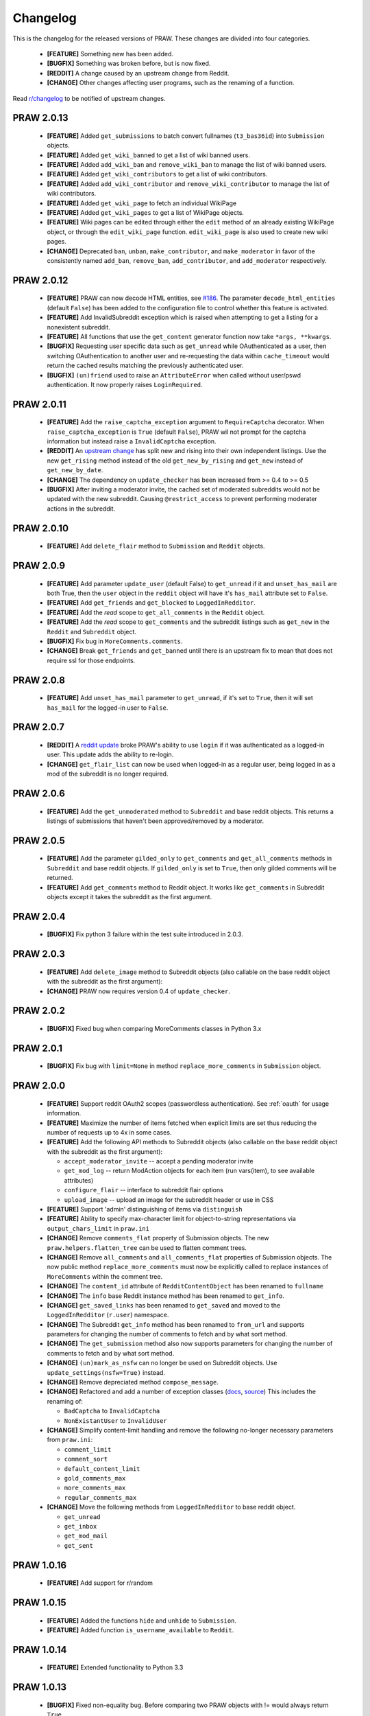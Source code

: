 Changelog
=========

This is the changelog for the released versions of PRAW. These changes are
divided into four categories.

 * **[FEATURE]** Something new has been added.
 * **[BUGFIX]** Something was broken before, but is now fixed.
 * **[REDDIT]** A change caused by an upstream change from Reddit.
 * **[CHANGE]** Other changes affecting user programs, such as the renaming of
   a function.

Read `r/changelog <http://www.reddit.com/r/changelog>`_ to be notified of
upstream changes.

PRAW 2.0.13
-----------

 * **[FEATURE]** Added ``get_submissions`` to batch convert fullnames
   (``t3_bas36id``) into ``Submission`` objects.
 * **[FEATURE]** Added ``get_wiki_banned`` to get a list of wiki banned users.
 * **[FEATURE]** Added ``add_wiki_ban`` and ``remove_wiki_ban`` to manage the
   list of wiki banned users.
 * **[FEATURE]** Added ``get_wiki_contributors`` to get a list of wiki
   contributors.
 * **[FEATURE]** Added ``add_wiki_contributor`` and ``remove_wiki_contributor``
   to manage the list of wiki contributors.
 * **[FEATURE]** Added ``get_wiki_page`` to fetch an individual WikiPage
 * **[FEATURE]** Added ``get_wiki_pages`` to get a list of WikiPage objects.
 * **[FEATURE]** Wiki pages can be edited through either the ``edit`` method of
   an already existing WikiPage object, or through the ``edit_wiki_page``
   function. ``edit_wiki_page`` is also used to create new wiki pages.
 * **[CHANGE]** Deprecated ``ban``, ``unban``, ``make_contributor``, and
   ``make_moderator`` in favor of the consistently named ``add_ban``,
   ``remove_ban``, ``add_contributor``, and ``add_moderator`` respectively.


PRAW 2.0.12
-----------

 * **[FEATURE]** PRAW can now decode HTML entities, see `#186
   <https://github.com/praw-dev/praw/issues/186>`_. The parameter
   ``decode_html_entities`` (default ``False``) has been added to the
   configuration file to control whether this feature is activated.
 * **[FEATURE]** Add InvalidSubreddit exception which is raised when attempting
   to get a listing for a nonexistent subreddit.
 * **[FEATURE]** All functions that use the ``get_content`` generator function
   now take ``*args, **kwargs``.
 * **[BUGFIX]** Requesting user specific data such as ``get_unread`` while
   OAuthenticated as a user, then switching OAuthentication to another user and
   re-requesting the data within ``cache_timeout`` would return the cached
   results matching the previously authenticated user.
 * **[BUGFIX]** ``(un)friend`` used to raise an ``AttributeError`` when called
   without user/pswd authentication. It now properly raises ``LoginRequired``.

PRAW 2.0.11
-----------

 * **[FEATURE]** Add the ``raise_captcha_exception`` argument to
   ``RequireCaptcha`` decorator.  When ``raise_captcha_exception`` is ``True``
   (default ``False``), PRAW wil not prompt for the captcha information but
   instead raise a ``InvalidCaptcha`` exception.
 * **[REDDIT]** An `upstream change
   <http://www.reddit.com/r/changelog/comments/191ngp/reddit_change_rising_is_now_its_own_tab_instead/>`_
   has split new and rising into their own independent listings. Use the new
   ``get_rising`` method instead of the old ``get_new_by_rising`` and
   ``get_new`` instead of ``get_new_by_date``.
 * **[CHANGE]** The dependency on ``update_checker`` has been increased from >=
   0.4 to >= 0.5
 * **[BUGFIX]** After inviting a moderator invite, the cached set of moderated
   subreddits would not be updated with the new subreddit. Causing
   ``@restrict_access`` to prevent performing moderater actions in the
   subreddit.

PRAW 2.0.10
-----------

 * **[FEATURE]** Add ``delete_flair`` method to ``Submission`` and ``Reddit``
   objects.

PRAW 2.0.9
----------

 * **[FEATURE]** Add parameter ``update_user`` (default False) to
   ``get_unread`` if it and ``unset_has_mail`` are both True, then the ``user``
   object in the ``reddit`` object will have it's ``has_mail`` attribute set to
   ``False``.
 * **[FEATURE]** Add ``get_friends`` and ``get_blocked`` to
   ``LoggedInRedditor``.
 * **[FEATURE]** Add the *read* scope to ``get_all_comments`` in the ``Reddit``
   object.
 * **[FEATURE]** Add the *read* scope to ``get_comments`` and the subreddit
   listings such as ``get_new`` in the ``Reddit`` and ``Subreddit`` object.
 * **[BUGFIX]** Fix bug in ``MoreComments.comments``.
 * **[CHANGE]** Break ``get_friends`` and ``get_banned`` until there is an
   upstream fix to mean that does not require ssl for those endpoints.

PRAW 2.0.8
----------

 * **[FEATURE]** Add ``unset_has_mail`` parameter to ``get_unread``, if it's
   set to ``True``, then it will set ``has_mail`` for the logged-in user to
   ``False``.

PRAW 2.0.7
----------

 * **[REDDIT]** A `reddit update <`http://redd.it/17oer0>`_ broke PRAW's
   ability to use ``login`` if it was authenticated as a logged-in user. This
   update adds the ability to re-login.
 * **[CHANGE]** ``get_flair_list`` can now be used when logged-in as a regular
   user, being logged in as a mod of the subreddit is no longer required.

PRAW 2.0.6
----------

 * **[FEATURE]** Add the ``get_unmoderated`` method to ``Subreddit`` and base
   reddit objects. This returns a listings of submissions that haven't been
   approved/removed by a moderator.


PRAW 2.0.5
----------

 * **[FEATURE]** Add the parameter ``gilded_only`` to ``get_comments`` and
   ``get_all_comments`` methods in ``Subreddit`` and base reddit objects. If
   ``gilded_only`` is set to ``True``, then only gilded comments will be
   returned.
 * **[FEATURE]** Add ``get_comments`` method to Reddit object. It works like
   ``get_comments`` in Subreddit objects except it takes the subreddit as the
   first argument.

PRAW 2.0.4
----------

 * **[BUGFIX]** Fix python 3 failure within the test suite introduced in 2.0.3.

PRAW 2.0.3
----------

 * **[FEATURE]** Add ``delete_image`` method to Subreddit objects (also
   callable on the base reddit object with the subreddit as the first
   argument):
 * **[CHANGE]** PRAW now requires version 0.4 of ``update_checker``.

PRAW 2.0.2
----------

 * **[BUGFIX]** Fixed bug when comparing MoreComments classes in Python 3.x

PRAW 2.0.1
----------

 * **[BUGFIX]** Fix bug with ``limit=None`` in method ``replace_more_comments``
   in ``Submission`` object.

PRAW 2.0.0
----------

 * **[FEATURE]** Support reddit OAuth2 scopes (passwordless authentication).
   See :ref:`oauth` for usage information.
 * **[FEATURE]** Maximize the number of items fetched when explicit limits are
   set thus reducing the number of requests up to 4x in some cases.
 * **[FEATURE]** Add the following API methods to Subreddit objects (also
   callable on the base reddit object with the subreddit as the first
   argument):

   * ``accept_moderator_invite`` -- accept a pending moderator invite
   * ``get_mod_log``  -- return ModAction objects for each item (run
     vars(item), to see available attributes)
   * ``configure_flair``  -- interface to subreddit flair options
   * ``upload_image`` -- upload an image for the subreddit header or use in
     CSS

 * **[FEATURE]** Support 'admin' distinguishing of items via ``distinguish``
 * **[FEATURE]** Ability to specify max-character limit for object-to-string
   representations via ``output_chars_limit`` in ``praw.ini``
 * **[CHANGE]** Remove ``comments_flat`` property of Submission objects. The
   new ``praw.helpers.flatten_tree`` can be used to flatten comment trees.
 * **[CHANGE]** Remove ``all_comments`` and ``all_comments_flat`` properties of
   Submission objects. The now public method ``replace_more_comments`` must now
   be explicitly called to replace instances of ``MoreComments`` within the
   comment tree.
 * **[CHANGE]** The ``content_id`` attribute of ``RedditContentObject`` has
   been renamed to ``fullname``
 * **[CHANGE]** The ``info`` base Reddit instance method has been renamed to
   ``get_info``.
 * **[CHANGE]** ``get_saved_links`` has been renamed to ``get_saved`` and moved
   to the ``LoggedInRedditor`` (``r.user``) namespace.
 * **[CHANGE]** The Subreddit ``get_info`` method has been renamed to
   ``from_url`` and supports parameters for changing the number of comments to
   fetch and by what sort method.
 * **[CHANGE]** The ``get_submission`` method also now supports parameters for
   changing the number of comments to fetch and by what sort method.
 * **[CHANGE]** ``(un)mark_as_nsfw`` can no longer be used on Subreddit
   objects. Use ``update_settings(nsfw=True)`` instead.
 * **[CHANGE]** Remove depreciated method ``compose_message``.
 * **[CHANGE]** Refactored and add a number of exception classes (`docs
   <https://python-reddit-api-wrapper.readthedocs.org/en/latest/
   praw.html#module-praw.errors>`_,
   `source <https://github.com/praw-dev/praw/blob/master/praw/errors.py>`_)
   This includes the renaming of:

   * ``BadCaptcha`` to ``InvalidCaptcha``
   * ``NonExistantUser`` to ``InvalidUser``

 * **[CHANGE]** Simplify content-limit handling and remove the following
   no-longer necessary parameters from ``praw.ini``:

   * ``comment_limit``
   * ``comment_sort``
   * ``default_content_limit``
   * ``gold_comments_max``
   * ``more_comments_max``
   * ``regular_comments_max``

 * **[CHANGE]** Move the following methods from ``LoggedInRedditor`` to base
   reddit object.

   * ``get_unread``
   * ``get_inbox``
   * ``get_mod_mail``
   * ``get_sent``

PRAW 1.0.16
-----------

 * **[FEATURE]** Add support for r/random

PRAW 1.0.15
-----------

 * **[FEATURE]** Added the functions ``hide`` and ``unhide`` to ``Submission``.
 * **[FEATURE]** Added function ``is_username_available`` to ``Reddit``.

PRAW 1.0.14
-----------

 * **[FEATURE]** Extended functionality to Python 3.3

PRAW 1.0.13
-----------

 * **[BUGFIX]** Fixed non-equality bug. Before comparing two PRAW objects with
   != would always return ``True``.
 * **[FEATURE]** Added the function ``my_contributions`` to
   ``LoggedInRedditor``.  Use this to find the subreddits where the user is an
   approved contributor.
 * **[CHANGE]** Voting on something will now force the next call to
   ``get_liked`` or ``get_disliked`` to re-query from the reddit rather than
   use the cache.

PRAW 1.0.12
-----------

 * **[FEATURE]** Support for optional 'prev' values added.

PRAW 1.0.11
-----------

 * **[FEATURE]** Added ``get_top`` to ``Reddit``.

PRAW 1.0.10
-----------

 * **[FEATURE]** Allow for the OS to not be identified when searching for
   ``praw.ini``.

PRAW 1.0.9
----------

 * **[FEATURE]** Added the functions ``mark_as_NSFW`` and ``unmark_as_NSFW`` to
   ``Submission`` and ``Subreddit`` .

PRAW 1.0.8
----------

 * **[CHANGE]** Printing a ``Submission`` to ``sys.stdout`` will now limit the
   output length to 80 chars, just like ``Comment`` does.
 * **[FEATURE]** The maximum amount of comments that can be retrieved alongside
   a submission for gold and regular accounts has been exported to
   ``praw.ini``.
 * **[REDDIT]** Checks for login/moderator in ``get_moderator`` and
   ``get_flair`` for Subreddit are no longer necessary.
 * **[FEATURE]** Added the function ``refresh``to ``Submission``, ``Subreddit``
   and ``Redditor``. This will make PRAW re-query either the Reddit or the
   cache, depending on whether the last call was within ``cache_timeout``, for
   the latest values and update the objects values.
 * **[FEATURE]** Added functions ``get_liked``, ``get_disliked`` and
   ``get_hidden`` to LoggedInRedditor to allow you to get the Things the user
   has upvoted, downvoted or hidden.
 * **[BUGFIX]** Temporary bugfix until prevstyles become optional.
 * **[FEATURE]** Added prevstyle to set_stylesheet requests.
 * **[BUGFIX]** Putting in ``user`` or ``pswd`` to ``praw.ini`` without values
   will no longer make it impossible to login.
 * **[FEAUTRE]** You can now have just ``user`` filled out in ``praw.ini`` to
   ease login while remaining safe.

PRAW 1.0.7
----------

 * **[REDDIT]** New fields ``prev_description_id`` and
   ``prev_public_description_id`` added to ``set_settings`` as per the upstream
   change

PRAW 1.0.6
----------

 * **[CHANGE]** ``compose_message`` has been renamed to ``send_message`` in
   ``Reddit`` and ``LoggedInRedditor``. ``compose_message`` is now depreciated
   and will be removed around the end of 2012.

PRAW 1.0.5
----------

 * **[FEATURE]** ``get_popular_reddits`` added to ``Reddit``.

PRAW 1.0.4
----------

 * **[FEATURE]** Added ``get_new`` and ``get_controversial`` to ``Reddit``.

PRAW 1.0.3
----------

 * **[REDDIT]** The logged in / moderator checks for ``flair_list`` in
   ``Reddit`` are no longer needed and have been removed.

PRAW 1.0.2
----------

 * **[FEATURE]** ``score`` property wrapped function have been added to
   ``Comment``.

PRAW 1.0.1
----------

 * **[FEATURE]** ``require_moderator`` decorator now supports multi-reddits.
 * **[FEATURE]** Rudimentary logging of the http requests have been
   implemented.

PRAW 1.0.0
----------
